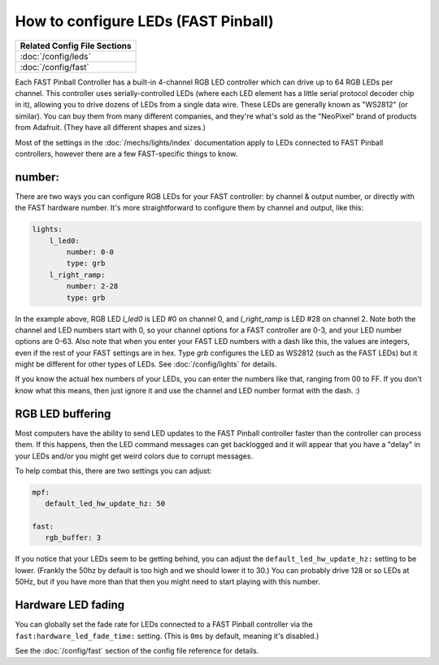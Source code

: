 How to configure LEDs (FAST Pinball)
====================================

+------------------------------------------------------------------------------+
| Related Config File Sections                                                 |
+==============================================================================+
| :doc:`/config/leds`                                                          |
+------------------------------------------------------------------------------+
| :doc:`/config/fast`                                                          |
+------------------------------------------------------------------------------+

Each FAST Pinball Controller has a built-in 4-channel RGB LED
controller which can drive up to 64 RGB LEDs per channel. This
controller uses serially-controlled LEDs (where each LED element has a
little serial protocol decoder chip in it), allowing you to drive
dozens of LEDs from a single data wire. These LEDs are generally known
as "WS2812" (or similar). You can buy them from many different
companies, and they're what's sold as the "NeoPixel" brand of
products from Adafruit. (They have all different shapes and sizes.)

Most of the settings in the :doc:`/mechs/lights/index` documentation apply to LEDs
connected to FAST Pinball controllers, however there are a few FAST-specific
things to know.

number:
-------

There are two ways you can configure RGB LEDs for your FAST
controller: by channel & output number, or directly with the FAST
hardware number. It's more straightforward to configure them by
channel and output, like this:

.. code-block:: mpf-config

   lights:
       l_led0:
           number: 0-0
           type: grb
       l_right_ramp:
           number: 2-28
           type: grb

In the example above, RGB LED *l_led0* is LED #0 on channel 0, and
*l_right_ramp* is LED #28 on channel 2. Note both the channel and LED
numbers start with 0, so your channel options for a FAST controller
are 0-3, and your LED number options are 0-63. Also note that when you
enter your FAST LED numbers with a dash like this, the values are
integers, even if the rest of your FAST settings are in hex.
Type `grb` configures the LED as WS2812 (such as the FAST LEDs) but it
might be different for other types of LEDs. See :doc:`/config/lights`
for details.

If you know the actual hex numbers of your LEDs, you can enter the numbers like
that, ranging from 00 to FF. If you don't know what this means, then just
ignore it and use the channel and LED number format with the dash. :)

RGB LED buffering
-----------------

Most computers have the ability to send LED updates to the FAST Pinball
controller faster than the controller can process them. If this happens, then
the LED command messages can get backlogged and it will appear that you have
a "delay" in your LEDs and/or you might get weird colors due to corrupt
messages.

To help combat this, there are two settings you can adjust:

.. code-block:: mpf-config

   mpf:
      default_led_hw_update_hz: 50

   fast:
      rgb_buffer: 3

If you notice that your LEDs seem to be getting behind, you can adjust the
``default_led_hw_update_hz:`` setting to be lower. (Frankly the 50hz by
default is too high and we should lower it to 30.) You can probably drive
128 or so LEDs at 50Hz, but if you have more than that then you might need to
start playing with this number.

Hardware LED fading
-------------------

You can globally set the fade rate for LEDs connected to a FAST Pinball
controller via the ``fast:hardware_led_fade_time:`` setting. (This is ``0ms``
by default, meaning it's disabled.)

See the :doc:`/config/fast` section of the config file reference for details.

